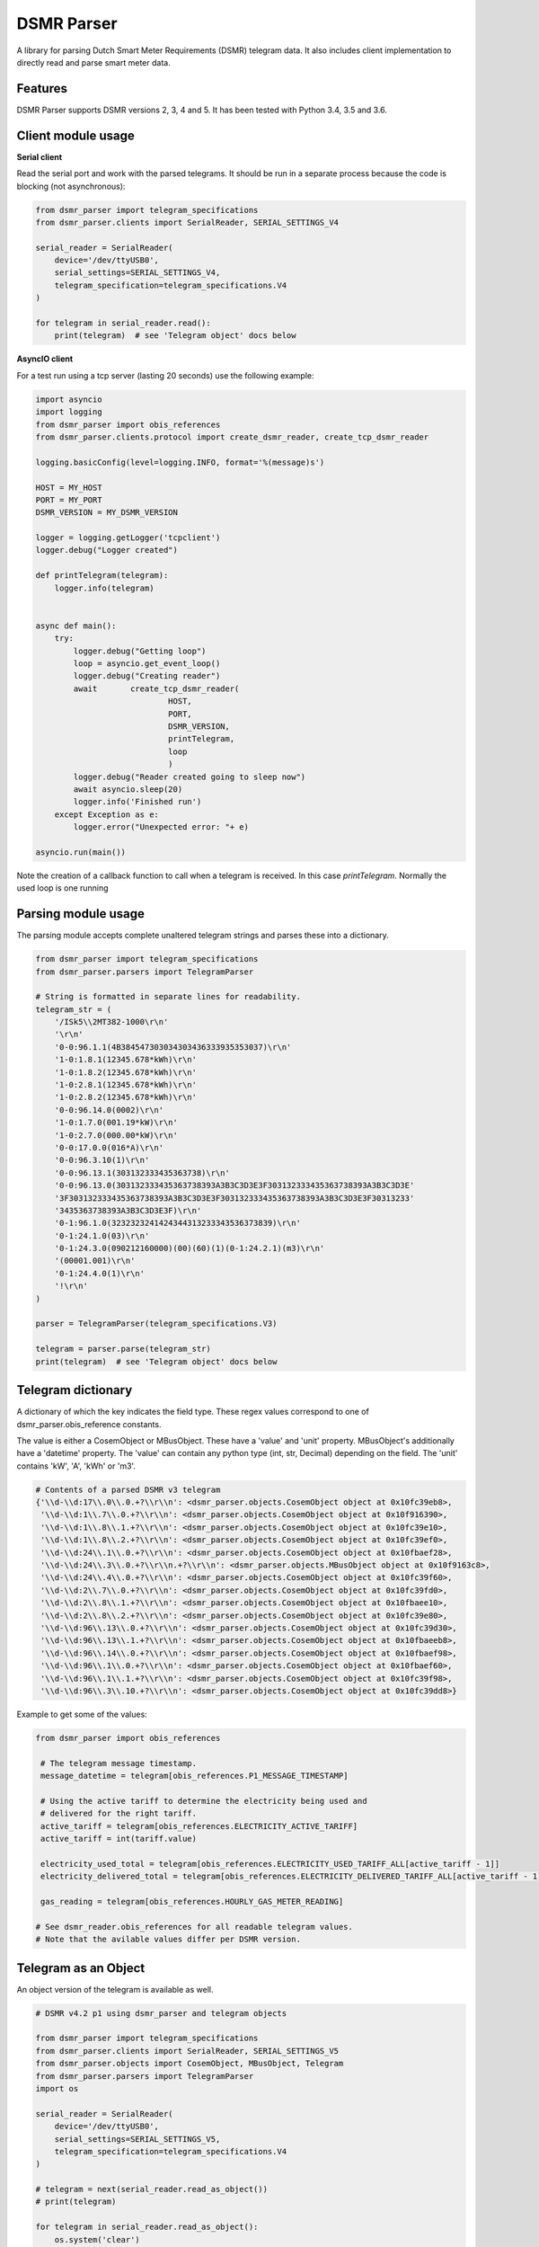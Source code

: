 DSMR Parser
===========

.. image:: https://img.shields.io/pypi/v/dsmr-parser.svg
    :target: https://pypi.python.org/pypi/dsmr-parser

.. image:: https://travis-ci.org/ndokter/dsmr_parser.svg?branch=master
    :target: https://travis-ci.org/ndokter/dsmr_parser

A library for parsing Dutch Smart Meter Requirements (DSMR) telegram data. It
also includes client implementation to directly read and parse smart meter data.


Features
--------

DSMR Parser supports DSMR versions 2, 3, 4 and 5. It has been tested with Python 3.4, 3.5 and 3.6.


Client module usage
-------------------

**Serial client**

Read the serial port and work with the parsed telegrams. It should be run in a separate
process because the code is blocking (not asynchronous):

.. code-block:: python

     from dsmr_parser import telegram_specifications
     from dsmr_parser.clients import SerialReader, SERIAL_SETTINGS_V4
    
     serial_reader = SerialReader(
         device='/dev/ttyUSB0',
         serial_settings=SERIAL_SETTINGS_V4,
         telegram_specification=telegram_specifications.V4
     )
    
     for telegram in serial_reader.read():
         print(telegram)  # see 'Telegram object' docs below

**AsyncIO client**

For a test run using a tcp server (lasting 20 seconds) use the following example:

.. code-block:: python

    import asyncio
    import logging
    from dsmr_parser import obis_references
    from dsmr_parser.clients.protocol import create_dsmr_reader, create_tcp_dsmr_reader

    logging.basicConfig(level=logging.INFO, format='%(message)s')

    HOST = MY_HOST
    PORT = MY_PORT
    DSMR_VERSION = MY_DSMR_VERSION

    logger = logging.getLogger('tcpclient')
    logger.debug("Logger created")

    def printTelegram(telegram):
        logger.info(telegram)


    async def main():
        try:
            logger.debug("Getting loop")
            loop = asyncio.get_event_loop()
            logger.debug("Creating reader")
            await 	create_tcp_dsmr_reader(
                                HOST,
                                PORT,
                                DSMR_VERSION,
                                printTelegram,
                                loop
                                )
            logger.debug("Reader created going to sleep now")					
            await asyncio.sleep(20)
            logger.info('Finished run')					
        except Exception as e:
            logger.error("Unexpected error: "+ e)

    asyncio.run(main())

Note the creation of a callback function to call when a telegram is received. In this case `printTelegram`. Normally the used loop is one running 



Parsing module usage
--------------------
The parsing module accepts complete unaltered telegram strings and parses these
into a dictionary.

.. code-block:: python

     from dsmr_parser import telegram_specifications
     from dsmr_parser.parsers import TelegramParser

     # String is formatted in separate lines for readability.
     telegram_str = (
         '/ISk5\\2MT382-1000\r\n'
         '\r\n'
         '0-0:96.1.1(4B384547303034303436333935353037)\r\n'
         '1-0:1.8.1(12345.678*kWh)\r\n'
         '1-0:1.8.2(12345.678*kWh)\r\n'
         '1-0:2.8.1(12345.678*kWh)\r\n'
         '1-0:2.8.2(12345.678*kWh)\r\n'
         '0-0:96.14.0(0002)\r\n'
         '1-0:1.7.0(001.19*kW)\r\n'
         '1-0:2.7.0(000.00*kW)\r\n'
         '0-0:17.0.0(016*A)\r\n'
         '0-0:96.3.10(1)\r\n'
         '0-0:96.13.1(303132333435363738)\r\n'
         '0-0:96.13.0(303132333435363738393A3B3C3D3E3F303132333435363738393A3B3C3D3E'
         '3F303132333435363738393A3B3C3D3E3F303132333435363738393A3B3C3D3E3F30313233'
         '3435363738393A3B3C3D3E3F)\r\n'
         '0-1:96.1.0(3232323241424344313233343536373839)\r\n'
         '0-1:24.1.0(03)\r\n'
         '0-1:24.3.0(090212160000)(00)(60)(1)(0-1:24.2.1)(m3)\r\n'
         '(00001.001)\r\n'
         '0-1:24.4.0(1)\r\n'
         '!\r\n'
     )

     parser = TelegramParser(telegram_specifications.V3)
    
     telegram = parser.parse(telegram_str)
     print(telegram)  # see 'Telegram object' docs below

Telegram dictionary
-------------------

A dictionary of which the key indicates the field type. These regex values
correspond to one of dsmr_parser.obis_reference constants.

The value is either a CosemObject or MBusObject. These have a 'value' and 'unit'
property. MBusObject's additionally have a 'datetime' property. The 'value' can
contain any python type (int, str, Decimal) depending on the field. The 'unit'
contains 'kW', 'A', 'kWh' or 'm3'.

.. code-block:: python

    # Contents of a parsed DSMR v3 telegram
    {'\\d-\\d:17\\.0\\.0.+?\\r\\n': <dsmr_parser.objects.CosemObject object at 0x10fc39eb8>,
     '\\d-\\d:1\\.7\\.0.+?\\r\\n': <dsmr_parser.objects.CosemObject object at 0x10f916390>,
     '\\d-\\d:1\\.8\\.1.+?\\r\\n': <dsmr_parser.objects.CosemObject object at 0x10fc39e10>,
     '\\d-\\d:1\\.8\\.2.+?\\r\\n': <dsmr_parser.objects.CosemObject object at 0x10fc39ef0>,
     '\\d-\\d:24\\.1\\.0.+?\\r\\n': <dsmr_parser.objects.CosemObject object at 0x10fbaef28>,
     '\\d-\\d:24\\.3\\.0.+?\\r\\n.+?\\r\\n': <dsmr_parser.objects.MBusObject object at 0x10f9163c8>,
     '\\d-\\d:24\\.4\\.0.+?\\r\\n': <dsmr_parser.objects.CosemObject object at 0x10fc39f60>,
     '\\d-\\d:2\\.7\\.0.+?\\r\\n': <dsmr_parser.objects.CosemObject object at 0x10fc39fd0>,
     '\\d-\\d:2\\.8\\.1.+?\\r\\n': <dsmr_parser.objects.CosemObject object at 0x10fbaee10>,
     '\\d-\\d:2\\.8\\.2.+?\\r\\n': <dsmr_parser.objects.CosemObject object at 0x10fc39e80>,
     '\\d-\\d:96\\.13\\.0.+?\\r\\n': <dsmr_parser.objects.CosemObject object at 0x10fc39d30>,
     '\\d-\\d:96\\.13\\.1.+?\\r\\n': <dsmr_parser.objects.CosemObject object at 0x10fbaeeb8>,
     '\\d-\\d:96\\.14\\.0.+?\\r\\n': <dsmr_parser.objects.CosemObject object at 0x10fbaef98>,
     '\\d-\\d:96\\.1\\.0.+?\\r\\n': <dsmr_parser.objects.CosemObject object at 0x10fbaef60>,
     '\\d-\\d:96\\.1\\.1.+?\\r\\n': <dsmr_parser.objects.CosemObject object at 0x10fc39f98>,
     '\\d-\\d:96\\.3\\.10.+?\\r\\n': <dsmr_parser.objects.CosemObject object at 0x10fc39dd8>}

Example to get some of the values:

.. code-block:: python

    from dsmr_parser import obis_references

     # The telegram message timestamp.
     message_datetime = telegram[obis_references.P1_MESSAGE_TIMESTAMP]

     # Using the active tariff to determine the electricity being used and
     # delivered for the right tariff.
     active_tariff = telegram[obis_references.ELECTRICITY_ACTIVE_TARIFF]
     active_tariff = int(tariff.value)

     electricity_used_total = telegram[obis_references.ELECTRICITY_USED_TARIFF_ALL[active_tariff - 1]]
     electricity_delivered_total = telegram[obis_references.ELECTRICITY_DELIVERED_TARIFF_ALL[active_tariff - 1]]

     gas_reading = telegram[obis_references.HOURLY_GAS_METER_READING]

    # See dsmr_reader.obis_references for all readable telegram values.
    # Note that the avilable values differ per DSMR version.

Telegram as an Object
---------------------
An object version of the telegram is available as well.


.. code-block:: python

    # DSMR v4.2 p1 using dsmr_parser and telegram objects

    from dsmr_parser import telegram_specifications
    from dsmr_parser.clients import SerialReader, SERIAL_SETTINGS_V5
    from dsmr_parser.objects import CosemObject, MBusObject, Telegram
    from dsmr_parser.parsers import TelegramParser
    import os

    serial_reader = SerialReader(
        device='/dev/ttyUSB0',
        serial_settings=SERIAL_SETTINGS_V5,
        telegram_specification=telegram_specifications.V4
    )

    # telegram = next(serial_reader.read_as_object())
    # print(telegram)

    for telegram in serial_reader.read_as_object():
        os.system('clear')
        print(telegram)

Example of output of print of the telegram object:

.. code-block:: console

    P1_MESSAGE_HEADER: 	 42 	[None]
    P1_MESSAGE_TIMESTAMP: 	 2016-11-13 19:57:57+00:00 	[None]
    EQUIPMENT_IDENTIFIER: 	 3960221976967177082151037881335713 	[None]
    ELECTRICITY_USED_TARIFF_1: 	 1581.123 	[kWh]
    ELECTRICITY_USED_TARIFF_2: 	 1435.706 	[kWh]
    ELECTRICITY_DELIVERED_TARIFF_1: 	 0.000 	[kWh]
    ELECTRICITY_DELIVERED_TARIFF_2: 	 0.000 	[kWh]
    ELECTRICITY_ACTIVE_TARIFF: 	 0002 	[None]
    CURRENT_ELECTRICITY_USAGE: 	 2.027 	[kW]
    CURRENT_ELECTRICITY_DELIVERY: 	 0.000 	[kW]
    LONG_POWER_FAILURE_COUNT: 	 7 	[None]
    VOLTAGE_SAG_L1_COUNT: 	 0 	[None]
    VOLTAGE_SAG_L2_COUNT: 	 0 	[None]
    VOLTAGE_SAG_L3_COUNT: 	 0 	[None]
    VOLTAGE_SWELL_L1_COUNT: 	 0 	[None]
    VOLTAGE_SWELL_L2_COUNT: 	 0 	[None]
    VOLTAGE_SWELL_L3_COUNT: 	 0 	[None]
    TEXT_MESSAGE_CODE: 	 None 	[None]
    TEXT_MESSAGE: 	 None 	[None]
    DEVICE_TYPE: 	 3 	[None]
    INSTANTANEOUS_ACTIVE_POWER_L1_POSITIVE: 	 0.170 	[kW]
    INSTANTANEOUS_ACTIVE_POWER_L2_POSITIVE: 	 1.247 	[kW]
    INSTANTANEOUS_ACTIVE_POWER_L3_POSITIVE: 	 0.209 	[kW]
    INSTANTANEOUS_ACTIVE_POWER_L1_NEGATIVE: 	 0.000 	[kW]
    INSTANTANEOUS_ACTIVE_POWER_L2_NEGATIVE: 	 0.000 	[kW]
    INSTANTANEOUS_ACTIVE_POWER_L3_NEGATIVE: 	 0.000 	[kW]
    EQUIPMENT_IDENTIFIER_GAS: 	 4819243993373755377509728609491464 	[None]
    HOURLY_GAS_METER_READING: 	 981.443 	[m3]

Accessing the telegrams information as  attributes directly:

.. code-block:: python

    telegram
    Out[3]: <dsmr_parser.objects.Telegram at 0x7f5e995d9898>
    telegram.CURRENT_ELECTRICITY_USAGE
    Out[4]: <dsmr_parser.objects.CosemObject at 0x7f5e98ae5ac8>
    telegram.CURRENT_ELECTRICITY_USAGE.value
    Out[5]: Decimal('2.027')
    telegram.CURRENT_ELECTRICITY_USAGE.unit
    Out[6]: 'kW'

The telegram object has an iterator, can be used to find all the information elements in the current telegram:

.. code-block:: python

    [attr for attr, value in telegram]
    Out[11]:
    ['P1_MESSAGE_HEADER',
     'P1_MESSAGE_TIMESTAMP',
     'EQUIPMENT_IDENTIFIER',
     'ELECTRICITY_USED_TARIFF_1',
     'ELECTRICITY_USED_TARIFF_2',
     'ELECTRICITY_DELIVERED_TARIFF_1',
     'ELECTRICITY_DELIVERED_TARIFF_2',
     'ELECTRICITY_ACTIVE_TARIFF',
     'CURRENT_ELECTRICITY_USAGE',
     'CURRENT_ELECTRICITY_DELIVERY',
     'LONG_POWER_FAILURE_COUNT',
     'VOLTAGE_SAG_L1_COUNT',
     'VOLTAGE_SAG_L2_COUNT',
     'VOLTAGE_SAG_L3_COUNT',
     'VOLTAGE_SWELL_L1_COUNT',
     'VOLTAGE_SWELL_L2_COUNT',
     'VOLTAGE_SWELL_L3_COUNT',
     'TEXT_MESSAGE_CODE',
     'TEXT_MESSAGE',
     'DEVICE_TYPE',
     'INSTANTANEOUS_ACTIVE_POWER_L1_POSITIVE',
     'INSTANTANEOUS_ACTIVE_POWER_L2_POSITIVE',
     'INSTANTANEOUS_ACTIVE_POWER_L3_POSITIVE',
     'INSTANTANEOUS_ACTIVE_POWER_L1_NEGATIVE',
     'INSTANTANEOUS_ACTIVE_POWER_L2_NEGATIVE',
     'INSTANTANEOUS_ACTIVE_POWER_L3_NEGATIVE',
     'EQUIPMENT_IDENTIFIER_GAS',
     'HOURLY_GAS_METER_READING']


Installation
------------

To install DSMR Parser:

.. code-block:: bash

    $ pip install dsmr-parser

Known issues
------------

If the serial settings SERIAL_SETTINGS_V2_2 or SERIAL_SETTINGS_V4 don't work.
Make sure to try and replace the parity settings to EVEN or NONE.
It's possible that alternative settings will be added in the future if these
settings don't work for the majority of meters.

